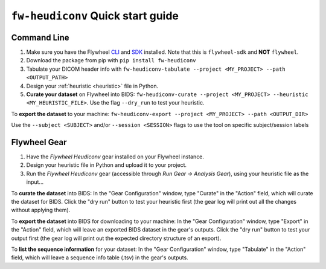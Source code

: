 ********************************************
``fw-heudiconv`` Quick start guide
********************************************

Command Line
==============

1. Make sure you have the Flywheel `CLI <https://docs.flywheel.io/hc/en-us/articles/360008162214-Installing-the-Command-Line-Interface-CLI->`_ and `SDK <https://pypi.org/project/flywheel-sdk/>`_ installed. Note that this is ``flywheel-sdk`` and **NOT** ``flywheel``.

2. Download the package from pip with ``pip install fw-heudiconv``

3. Tabulate your DICOM header info with ``fw-heudiconv-tabulate --project <MY_PROJECT> --path <OUTPUT_PATH>``

4. Design your :ref:`heuristic <heuristic>` file in Python.

5. **Curate your dataset** on Flywheel into BIDS: ``fw-heudiconv-curate --project <MY_PROJECT> --heuristic <MY_HEURISTIC_FILE>``. Use the flag ``--dry_run`` to test your heuristic.

To **export the dataset** to your machine: ``fw-heudiconv-export --project <MY_PROJECT> --path <OUTPUT_DIR>``

Use the ``--subject <SUBJECT>`` and/or ``--session <SESSION>`` flags to use the tool on specific subject/session labels

Flywheel Gear
===============

1. Have the `Flywheel Heudiconv` gear installed on your Flywheel instance.

2. Design your heuristic file in Python and upload it to your project.

3. Run the `Flywheel Heudiconv` gear (accessible through `Run Gear -> Analysis Gear`), using your heuristic file as the input...

To **curate the dataset** into BIDS: In the "Gear Configuration" window, type "Curate" in the "Action" field, which will curate the dataset for BIDS. Click the "dry run" button to test your heuristic first (the gear log will print out all the changes without applying them).

To **export the dataset** into BIDS for downloading to your machine: In the "Gear Configuration" window, type "Export" in the "Action" field, which will leave an exported BIDS dataset in the gear's outputs. Click the "dry run" button to test your output first (the gear log will print out the expected directory structure of an export).

To **list the sequence information** for your dataset: In the "Gear Configuration" window, type "Tabulate" in the "Action" field, which will leave a sequence info table (.tsv) in the gear's outputs.
